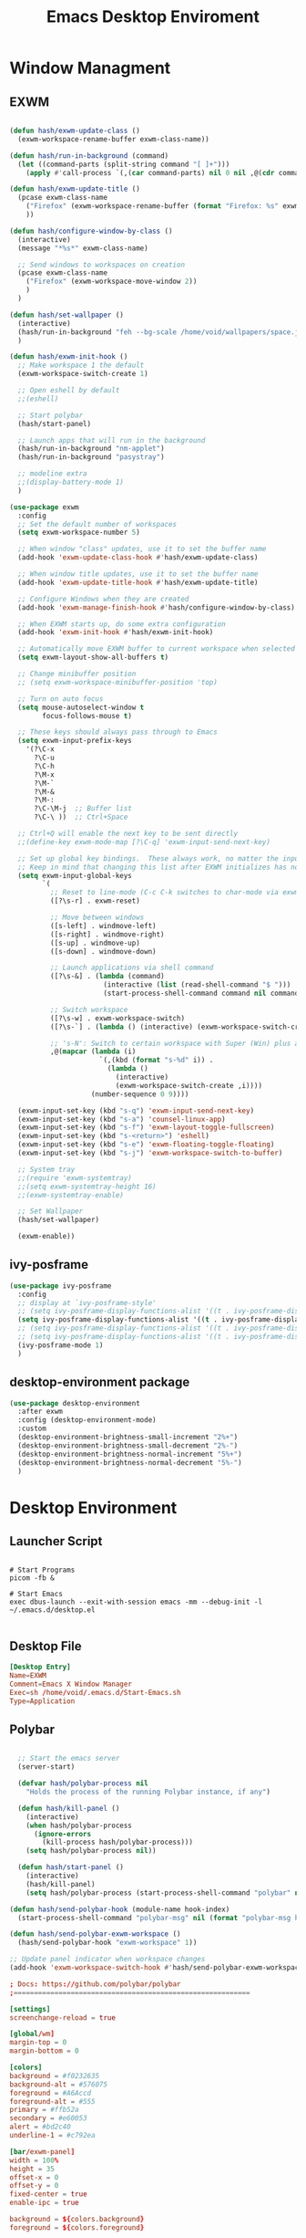 #+TITLE: Emacs Desktop Enviroment
#+PROPERTY: header-args:emacs-lisp :tangle ./desktop.el

* Window Managment
** EXWM
#+begin_src emacs-lisp

  (defun hash/exwm-update-class ()
    (exwm-workspace-rename-buffer exwm-class-name))

  (defun hash/run-in-background (command)
    (let ((command-parts (split-string command "[ ]+")))
      (apply #'call-process `(,(car command-parts) nil 0 nil ,@(cdr command-parts)))))

  (defun hash/exwm-update-title ()
    (pcase exwm-class-name
      ("Firefox" (exwm-workspace-rename-buffer (format "Firefox: %s" exwm-title)))
      ))

  (defun hash/configure-window-by-class ()
    (interactive)
    (message "*%s*" exwm-class-name)

    ;; Send windows to workspaces on creation
    (pcase exwm-class-name
      ("Firefox" (exwm-workspace-move-window 2))
      )
    )

  (defun hash/set-wallpaper ()
    (interactive)
    (hash/run-in-background "feh --bg-scale /home/void/wallpapers/space.jpg")
    )

  (defun hash/exwm-init-hook ()
    ;; Make workspace 1 the default
    (exwm-workspace-switch-create 1)

    ;; Open eshell by default
    ;;(eshell)

    ;; Start polybar
    (hash/start-panel)

    ;; Launch apps that will run in the background
    (hash/run-in-background "nm-applet")
    (hash/run-in-background "pasystray")

    ;; modeline extra
    ;;(display-battery-mode 1)
    )

  (use-package exwm
    :config
    ;; Set the default number of workspaces
    (setq exwm-workspace-number 5)

    ;; When window "class" updates, use it to set the buffer name
    (add-hook 'exwm-update-class-hook #'hash/exwm-update-class)

    ;; When window title updates, use it to set the buffer name
    (add-hook 'exwm-update-title-hook #'hash/exwm-update-title)

    ;; Configure Windows when they are created
    (add-hook 'exwm-manage-finish-hook #'hash/configure-window-by-class)

    ;; When EXWM starts up, do some extra configuration
    (add-hook 'exwm-init-hook #'hash/exwm-init-hook)

    ;; Automatically move EXWM buffer to current workspace when selected
    (setq exwm-layout-show-all-buffers t)

    ;; Change minibuffer position
    ;; (setq exwm-workspace-minibuffer-position 'top)

    ;; Turn on auto focus
    (setq mouse-autoselect-window t
          focus-follows-mouse t)

    ;; These keys should always pass through to Emacs
    (setq exwm-input-prefix-keys
      '(?\C-x
        ?\C-u
        ?\C-h
        ?\M-x
        ?\M-`
        ?\M-&
        ?\M-:
        ?\C-\M-j  ;; Buffer list
        ?\C-\ ))  ;; Ctrl+Space

    ;; Ctrl+Q will enable the next key to be sent directly
    ;;(define-key exwm-mode-map [?\C-q] 'exwm-input-send-next-key)

    ;; Set up global key bindings.  These always work, no matter the input state!
    ;; Keep in mind that changing this list after EXWM initializes has no effect.
    (setq exwm-input-global-keys
          `(
            ;; Reset to line-mode (C-c C-k switches to char-mode via exwm-input-release-keyboard)
            ([?\s-r] . exwm-reset)

            ;; Move between windows
            ([s-left] . windmove-left)
            ([s-right] . windmove-right)
            ([s-up] . windmove-up)
            ([s-down] . windmove-down)

            ;; Launch applications via shell command
            ([?\s-&] . (lambda (command)
                         (interactive (list (read-shell-command "$ ")))
                         (start-process-shell-command command nil command)))

            ;; Switch workspace
            ([?\s-w] . exwm-workspace-switch)
            ([?\s-`] . (lambda () (interactive) (exwm-workspace-switch-create 0)))

            ;; 's-N': Switch to certain workspace with Super (Win) plus a number key (0 - 9)
            ,@(mapcar (lambda (i)
                        `(,(kbd (format "s-%d" i)) .
                          (lambda ()
                            (interactive)
                            (exwm-workspace-switch-create ,i))))
                      (number-sequence 0 9))))

    (exwm-input-set-key (kbd "s-q") 'exwm-input-send-next-key)
    (exwm-input-set-key (kbd "s-a") 'counsel-linux-app)
    (exwm-input-set-key (kbd "s-f") 'exwm-layout-toggle-fullscreen)
    (exwm-input-set-key (kbd "s-<return>") 'eshell)
    (exwm-input-set-key (kbd "s-e") 'exwm-floating-toggle-floating)
    (exwm-input-set-key (kbd "s-j") 'exwm-workspace-switch-to-buffer)

    ;; System tray
    ;;(require 'exwm-systemtray)
    ;;(setq exwm-systemtray-height 16)
    ;;(exwm-systemtray-enable)

    ;; Set Wallpaper
    (hash/set-wallpaper)

    (exwm-enable))
#+end_src

** ivy-posframe
#+begin_src emacs-lisp
  (use-package ivy-posframe
    :config
    ;; display at `ivy-posframe-style'
    ;; (setq ivy-posframe-display-functions-alist '((t . ivy-posframe-display)))
    (setq ivy-posframe-display-functions-alist '((t . ivy-posframe-display-at-frame-center)))
    ;; (setq ivy-posframe-display-functions-alist '((t . ivy-posframe-display-at-frame-bottom-left)))
    ;; (setq ivy-posframe-display-functions-alist '((t . ivy-posframe-display-at-frame-top-center)))
    (ivy-posframe-mode 1)
    )
#+end_src
** desktop-environment package
#+begin_src emacs-lisp
  (use-package desktop-environment
    :after exwm
    :config (desktop-environment-mode)
    :custom
    (desktop-environment-brightness-small-increment "2%+")
    (desktop-environment-brightness-small-decrement "2%-")
    (desktop-environment-brightness-normal-increment "5%+")
    (desktop-environment-brightness-normal-decrement "5%-")
    )
#+end_src
* Desktop Environment
** Launcher Script
#+begin_src shell :tangle ./Start-Emacs.sh :mkdirp yes

  # Start Programs
  picom -fb &

  # Start Emacs
  exec dbus-launch --exit-with-session emacs -mm --debug-init -l ~/.emacs.d/desktop.el

#+end_src
** Desktop File
#+begin_src conf :tangle ./exwm/EXWM.desktop :mkdirp yes
[Desktop Entry]
Name=EXWM
Comment=Emacs X Window Manager
Exec=sh /home/void/.emacs.d/Start-Emacs.sh
Type=Application
#+end_src

** Polybar
#+begin_src emacs-lisp

    ;; Start the emacs server
    (server-start)

    (defvar hash/polybar-process nil
      "Holds the process of the running Polybar instance, if any")

    (defun hash/kill-panel ()
      (interactive)
      (when hash/polybar-process
        (ignore-errors
          (kill-process hash/polybar-process)))
      (setq hash/polybar-process nil))

    (defun hash/start-panel ()
      (interactive)
      (hash/kill-panel)
      (setq hash/polybar-process (start-process-shell-command "polybar" nil "polybar exwm-panel")))

  (defun hash/send-polybar-hook (module-name hook-index)
    (start-process-shell-command "polybar-msg" nil (format "polybar-msg hook %s %s" module-name hook-index)))

  (defun hash/send-polybar-exwm-workspace ()
    (hash/send-polybar-hook "exwm-workspace" 1))

  ;; Update panel indicator when workspace changes
  (add-hook 'exwm-workspace-switch-hook #'hash/send-polybar-exwm-workspace)

#+end_src

#+begin_src conf :tangle ~/.config/polybar/config.ini :mkdirp yes
; Docs: https://github.com/polybar/polybar
;==========================================================

[settings]
screenchange-reload = true

[global/wm]
margin-top = 0
margin-bottom = 0

[colors]
background = #f0232635
background-alt = #576075
foreground = #A6Accd
foreground-alt = #555
primary = #ffb52a
secondary = #e60053
alert = #bd2c40
underline-1 = #c792ea

[bar/exwm-panel]
width = 100%
height = 35
offset-x = 0
offset-y = 0
fixed-center = true
enable-ipc = true

background = ${colors.background}
foreground = ${colors.foreground}

line-size = 2
line-color = #f00

border-size = 0
border-color = #00000000

padding-top = 5
padding-left = 1
padding-right = 1

module-margin = 1

font-0 = "Cantarell:size=9:weight=bold;2"
font-1 = "Font Awesome:size=7;2"
font-2 = "Material Icons:size=10;5"
font-3 = "Fira Mono:size=7;-3"

modules-left = exwm-workspace
modules-right = cpu temperature battery date

tray-position = right
tray-padding = 2
tray-maxsize = 28

cursor-click = pointer
cursor-scroll = ns-resize

[module/exwm-workspace]
type = custom/ipc
hook-0 = emacsclient -e "exwm-workspace-current-index" | sed -e 's/^"//' -e 's/"$//'
initial = 1
format-underline = ${colors.underline-1}
format-padding = 1

[module/cpu]
type = internal/cpu
interval = 2
format = <label> <ramp-coreload>
format-underline = ${colors.underline-1}
click-left = emacsclient -e "(proced)"
label = %percentage:2%%
ramp-coreload-spacing = 0
ramp-coreload-0 = ▁
ramp-coreload-0-foreground = ${colors.foreground-alt}
ramp-coreload-1 = ▂
ramp-coreload-2 = ▃
ramp-coreload-3 = ▄
ramp-coreload-4 = ▅
ramp-coreload-5 = ▆
ramp-coreload-6 = ▇

[module/date]
type = internal/date
interval = 5

date = "%a %b %e"
date-alt = "%A %B %d %Y"

time = %l:%M %p
time-alt = %H:%M:%S

format-prefix-foreground = ${colors.foreground-alt}
format-underline = ${colors.underline-1}

label = %date% %time%

[module/battery]
type = internal/battery
battery = BAT0
adapter = ADP1
full-at = 98
time-format = %-l:%M

label-charging = %percentage%% / %time%
format-charging = <animation-charging> <label-charging>
format-charging-underline = ${colors.underline-1}

label-discharging = %percentage%% / %time%
format-discharging = <ramp-capacity> <label-discharging>
format-discharging-underline = ${self.format-charging-underline}

format-full = <ramp-capacity> <label-full>
format-full-underline = ${self.format-charging-underline}

ramp-capacity-0 = 
ramp-capacity-1 = 
ramp-capacity-2 = 
ramp-capacity-3 = 
ramp-capacity-4 = 

animation-charging-0 = 
animation-charging-1 = 
animation-charging-2 = 
animation-charging-3 = 
animation-charging-4 = 
animation-charging-framerate = 750

[module/temperature]
type = internal/temperature
thermal-zone = 0
warn-temperature = 60

format = <label>
format-underline = ${colors.underline-1}
format-warn = <label-warn>
format-warn-underline = ${self.format-underline}

label = %temperature-c%
label-warn = %temperature-c%!
label-warn-foreground = ${colors.secondary}
#+end_src

